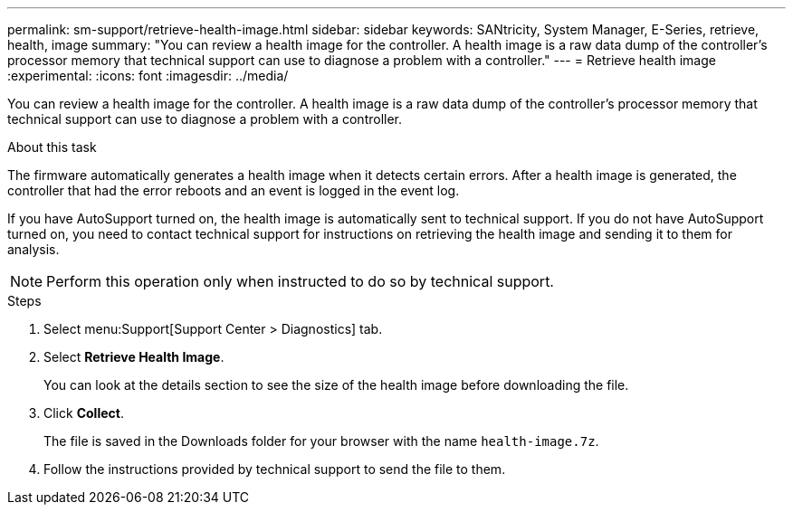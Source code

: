 ---
permalink: sm-support/retrieve-health-image.html
sidebar: sidebar
keywords:  SANtricity, System Manager, E-Series, retrieve, health, image
summary: "You can review a health image for the controller. A health image is a raw data dump of the controller’s processor memory that technical support can use to diagnose a problem with a controller."
---
= Retrieve health image
:experimental:
:icons: font
:imagesdir: ../media/

[.lead]
You can review a health image for the controller. A health image is a raw data dump of the controller's processor memory that technical support can use to diagnose a problem with a controller.

.About this task

The firmware automatically generates a health image when it detects certain errors. After a health image is generated, the controller that had the error reboots and an event is logged in the event log.

If you have AutoSupport turned on, the health image is automatically sent to technical support. If you do not have AutoSupport turned on, you need to contact technical support for instructions on retrieving the health image and sending it to them for analysis.

[NOTE]
====
Perform this operation only when instructed to do so by technical support.
====

.Steps

. Select menu:Support[Support Center > Diagnostics] tab.
. Select *Retrieve Health Image*.
+
You can look at the details section to see the size of the health image before downloading the file.

. Click *Collect*.
+
The file is saved in the Downloads folder for your browser with the name `health-image.7z`.

. Follow the instructions provided by technical support to send the file to them.
